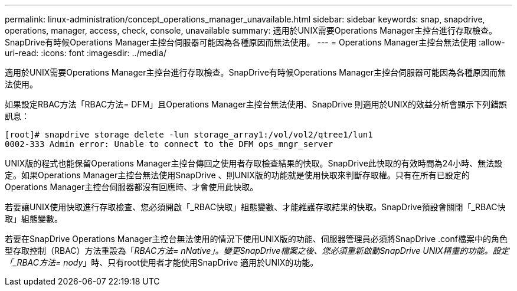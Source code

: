 ---
permalink: linux-administration/concept_operations_manager_unavailable.html 
sidebar: sidebar 
keywords: snap, snapdrive, operations, manager, access, check, console, unavailable 
summary: 適用於UNIX需要Operations Manager主控台進行存取檢查。SnapDrive有時候Operations Manager主控台伺服器可能因為各種原因而無法使用。 
---
= Operations Manager主控台無法使用
:allow-uri-read: 
:icons: font
:imagesdir: ../media/


[role="lead"]
適用於UNIX需要Operations Manager主控台進行存取檢查。SnapDrive有時候Operations Manager主控台伺服器可能因為各種原因而無法使用。

如果設定RBAC方法「RBAC方法= DFM」且Operations Manager主控台無法使用、SnapDrive 則適用於UNIX的效益分析會顯示下列錯誤訊息：

[listing]
----
[root]# snapdrive storage delete -lun storage_array1:/vol/vol2/qtree1/lun1
0002-333 Admin error: Unable to connect to the DFM ops_mngr_server
----
UNIX版的程式也能保留Operations Manager主控台傳回之使用者存取檢查結果的快取。SnapDrive此快取的有效時間為24小時、無法設定。如果Operations Manager主控台無法使用SnapDrive 、則UNIX版的功能就是使用快取來判斷存取權。只有在所有已設定的Operations Manager主控台伺服器都沒有回應時、才會使用此快取。

若要讓UNIX使用快取進行存取檢查、您必須開啟「_RBAC快取」組態變數、才能維護存取結果的快取。SnapDrive預設會關閉「_RBAC快取」組態變數。

若要在SnapDrive Operations Manager主控台無法使用的情況下使用UNIX版的功能、伺服器管理員必須將SnapDrive .conf檔案中的角色型存取控制（RBAC）方法重設為「_RBAC方法= nNative」。變更SnapDrive檔案之後、您必須重新啟動SnapDrive UNIX精靈的功能。設定「_RBAC方法= nody_」時、只有root使用者才能使用SnapDrive 適用於UNIX的功能。
